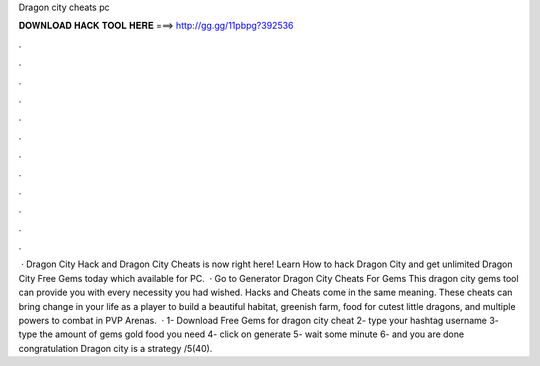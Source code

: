 Dragon city cheats pc

𝐃𝐎𝐖𝐍𝐋𝐎𝐀𝐃 𝐇𝐀𝐂𝐊 𝐓𝐎𝐎𝐋 𝐇𝐄𝐑𝐄 ===> http://gg.gg/11pbpg?392536

.

.

.

.

.

.

.

.

.

.

.

.

 · Dragon City Hack and Dragon City Cheats is now right here! Learn How to hack Dragon City and get unlimited Dragon City Free Gems today which available for PC.  · Go to Generator Dragon City Cheats For Gems This dragon city gems tool can provide you with every necessity you had wished. Hacks and Cheats come in the same meaning. These cheats can bring change in your life as a player to build a beautiful habitat, greenish farm, food for cutest little dragons, and multiple powers to combat in PVP Arenas.  · 1- Download Free Gems for dragon city cheat 2- type your hashtag username 3- type the amount of gems gold food you need 4- click on generate 5- wait some minute 6- and you are done congratulation Dragon city is a strategy /5(40).